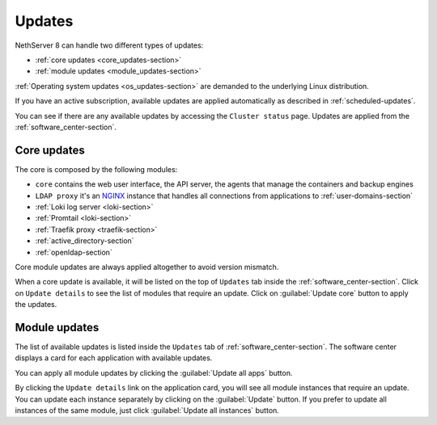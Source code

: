 .. _updates-section:

=======
Updates
=======

NethServer 8 can handle two different types of updates:

* :ref:`core updates <core_updates-section>`
* :ref:`module updates <module_updates-section>`

:ref:`Operating system updates <os_updates-section>` are demanded to the underlying Linux distribution.

If you have an active subscription, available updates are applied
automatically as described in :ref:`scheduled-updates`.

You can see if there are any available updates by accessing the ``Cluster status`` page.
Updates are applied from the :ref:`software_center-section`.

.. _core_updates-section:

Core updates
============

The core is composed by the following modules:

- ``core`` contains the web user interface, the API server, the agents that manage the containers and backup engines
- ``LDAP proxy`` it's an `NGINX <https://www.nginx.com/>`_ instance that handles all connections from applications to :ref:`user-domains-section`
- :ref:`Loki log server <loki-section>`
- :ref:`Promtail <loki-section>`
- :ref:`Traefik proxy <traefik-section>`
- :ref:`active_directory-section`
- :ref:`openldap-section`

Core module updates are always applied altogether to avoid version mismatch.

When a core update is available, it will be listed on the top of ``Updates`` tab inside the :ref:`software_center-section`.
Click on ``Update details`` to see the list of modules that require an update. Click on :guilabel:`Update core` button to apply the updates.

.. _module_updates-section:

Module updates
==============

The list of available updates is listed inside the ``Updates`` tab of :ref:`software_center-section`.
The software center displays a card for each application with available updates.

You can apply all module updates by clicking the :guilabel:`Update all apps` button.

By clicking the ``Update details`` link on the application card, you will see all module instances that require an update.
You can update each instance separately by clicking on the :guilabel:`Update` button.
If you prefer to update all instances of the same module, just click :guilabel:`Update all instances` button.
